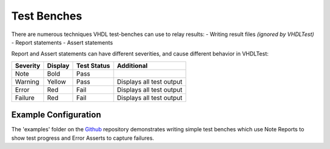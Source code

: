 .. test_benches:

Test Benches
============

There are numerous techniques VHDL test-benches can use to relay results:
- Writing result files *(ignored by VHDLTest)*
- Report statements
- Assert statements

Report and Assert statements can have different severities, and cause different behavior in VHDLTest:

+------------+----------+------------+-------------------------+
|Severity    |Display   |Test Status |Additional               |
+============+==========+============+=========================+
|Note        |Bold      |Pass        |                         |
+------------+----------+------------+-------------------------+
|Warning     |Yellow    |Pass        |Displays all test output |
+------------+----------+------------+-------------------------+
|Error       |Red       |Fail        |Displays all test output |
+------------+----------+------------+-------------------------+
|Failure     |Red       |Fail        |Displays all test output |
+------------+----------+------------+-------------------------+

Example Configuration
---------------------

The 'examples' folder on the `Github <https://github.com/Malcolmnixon/VhdlTest/>`_ repository demonstrates writing
simple test benches which use Note Reports to show test progress and Error Asserts to capture failures.
    